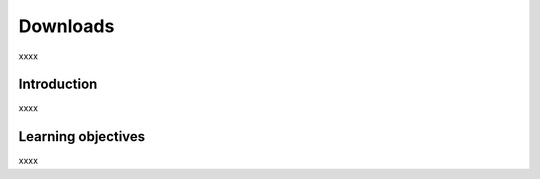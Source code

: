 .. _ngs-downloads:

*********
Downloads
*********

xxxx


Introduction
############

xxxx


Learning objectives
###################

xxxx
